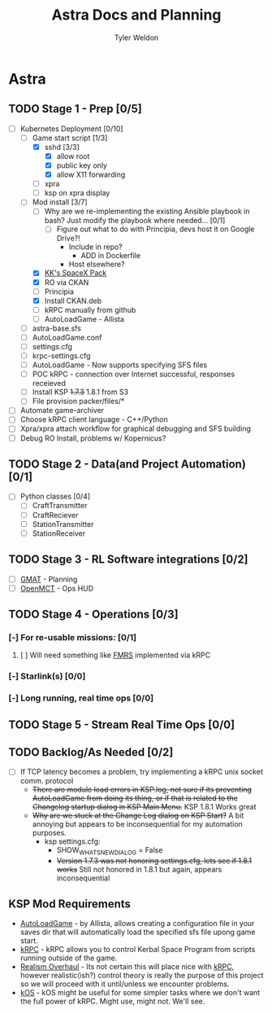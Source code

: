 #+TITLE: Astra Docs and Planning
#+DESCRIPTION: Astra is a mission control framework for KSP to facilitate fully automated missions and operations. Also hoping to learn a bit about control theory in the process.
#+AUTHOR: Tyler Weldon
#+EMAIL: tylerweldon94@gmail.com

* Astra
** TODO Stage 1 - Prep [0/5]
  - [-] Kubernetes Deployment [0/10]
    - [-] Game start script [1/3]
      - [X] sshd [3/3]
        - [X] allow root
        - [X] public key only
        - [X] allow X11 forwarding
      - [ ] xpra
      - [ ] ksp on xpra display
    - [-] Mod install [3/7]
      - [ ] Why are we re-implementing the existing Ansible playbook in bash? Just modify the playbook where needed... [0/1]
        - [ ] Figure out what to do with Principia, devs host it on Google Drive?!
          - Include in repo?
            - ADD in Dockerfile
          - Host elsewhere?
      - [X] [[https://forum.kerbalspaceprogram.com/index.php?/topic/193933-110-kks-spacex-pack-july-06-2020/][KK's SpaceX Pack]]
      - [X] RO via CKAN
      - [ ] Principia
      - [X] Install CKAN.deb
      - [ ] kRPC manually from github
      - [ ] AutoLoadGame - Allista
    - [ ] astra-base.sfs
    - [ ] AutoLoadGame.conf
    - [ ] settings.cfg
    - [ ] krpc-settings.cfg
    - [ ] AutoLoadGame - Now supports specifying SFS files
    - [ ] POC kRPC - connection over Internet successful, responses receieved
    - [ ] Install KSP +1.7.3+ 1.8.1 from S3
    - [ ] File provision packer/files/*
  - [ ] Automate game-archiver
  - [ ] Choose kRPC client language - C++/Python
  - [ ] Xpra/xpra attach workflow for graphical debugging and SFS building
  - [ ] Debug RO Install, problems w/ Kopernicus?
** TODO Stage 2 - Data(and Project Automation) [0/1]
- [ ] Python classes [0/4]
  - [ ] CraftTransmitter
  - [ ] CraftReciever
  - [ ] StationTransmitter
  - [ ] StationReceiver
** TODO Stage 3 - RL Software integrations [0/2]
- [ ] [[https://opensource.gsfc.nasa.gov/projects/GMAT/index.php][GMAT]] - Planning
- [ ] [[https://github.com/nasa/openmct][OpenMCT]] - Ops HUD
** TODO Stage 4 - Operations [0/3]
*** [-] For re-usable missions: [0/1]
**** [ ] Will need something like [[https://forum.kerbalspaceprogram.com/index.php?/topic/157214-19x-flight-manager-for-reusable-stages-fmrs-now-with-recoverycontroller-integration/][FMRS]] implemented via kRPC
*** [-] Starlink(s) [0/0]
*** [-] Long running, real time ops [0/0]
** TODO Stage 5 - Stream Real Time Ops [0/0]
** TODO Backlog/As Needed [0/2]
  - [ ] If TCP latency becomes a problem, try implementing a kRPC unix socket comm. protocol
    * +There are module load errors in KSP.log, not sure if its preventing AutoLoadGame from doing its thing, or if that is related to the Changelog startup dialog in KSP Main Menu.+ KSP 1.8.1 Works great
    * +Why are we stuck at the Change Log dialog on KSP Start?+ A bit annoying but appears to be inconsequential for my automation purposes.
      * ksp settings.cfg:
        * SHOW_WHATSNEW_DIALOG = False
        * +Version 1.7.3 was not honoring settings.cfg, lets see if 1.8.1 works+ Still not honored in 1.8.1 but again, appears inconsequential
** KSP Mod Requirements
- [[https://github.com/allista/AutoLoadGame][AutoLoadGame]] - by Allista, allows creating a configuration file in your saves dir that will automatically load the specified sfs file upong game start.
- [[https://krpc.github.io/krpc/][kRPC]] - kRPC allows you to control Kerbal Space Program from scripts running outside of the game.
- [[https://github.com/KSP-RO/RealismOverhaul/wiki][Realism Overhaul]] - Its not certain this will place nice with [[https://krpc.github.io/krpc/][kRPC]], however realistic(ish?) control theory is really the purpose of this project so we will proceed with it until/unless we encounter problems.
- [[https://ksp-kos.github.io/KOS/][kOS]] - kOS might be useful for some simpler tasks where we don't want the full power of kRPC. Might use, might not. We'll see.
